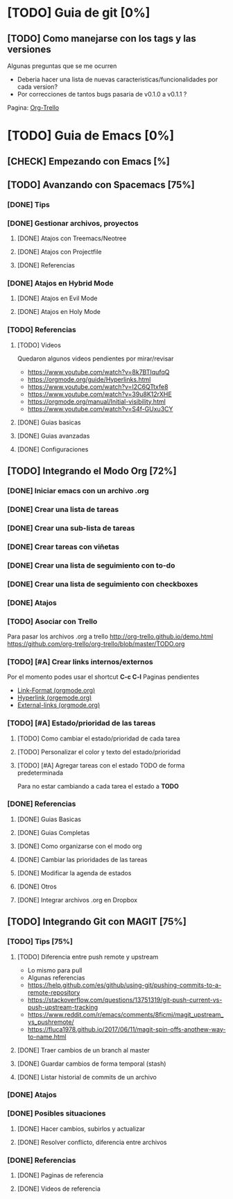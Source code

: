 * [TODO] Guia de git [0%]
** [TODO] Como manejarse con los tags y las versiones
   Algunas preguntas que se me ocurren
   - Deberia hacer una lista de nuevas caracteristicas/funcionalidades por cada version?
   - Por correcciones de tantos bugs pasaria de v0.1.0 a v0.1.1 ?
   Pagina: [[https://github.com/org-trello/org-trello/blob/master/TODO.org][Org-Trello]]
* [TODO] Guia de Emacs [0%]
** [CHECK] Empezando con Emacs [%]
** [TODO] Avanzando con Spacemacs [75%]
*** [DONE] Tips
    CLOSED: [2020-04-13 lun 15:40]
*** [DONE] Gestionar archivos, proyectos
    CLOSED: [2020-04-13 lun 15:40]
**** [DONE] Atajos con Treemacs/Neotree
     CLOSED: [2020-04-13 lun 15:40]
**** [DONE] Atajos con Projectfile
     CLOSED: [2020-04-13 lun 15:40]
**** [DONE] Referencias
     CLOSED: [2020-04-13 lun 15:40]
*** [DONE] Atajos en Hybrid Mode
    CLOSED: [2020-04-13 lun 15:41]
**** [DONE] Atajos en Evil Mode
     CLOSED: [2020-04-13 lun 15:40]
**** [DONE] Atajos en Holy Mode
     CLOSED: [2020-04-13 lun 15:40]
*** [TODO] Referencias
**** [TODO] Videos
    Quedaron algunos videos pendientes por mirar/revisar
    - https://www.youtube.com/watch?v=8k7BTIqufqQ
    - https://orgmode.org/guide/Hyperlinks.html
    - https://www.youtube.com/watch?v=I2C6QTtxfe8
    - https://www.youtube.com/watch?v=39u8K12rXHE
    - https://orgmode.org/manual/Initial-visibility.html
    - https://www.youtube.com/watch?v=S4f-GUxu3CY

**** [DONE] Guias basicas
     CLOSED: [2020-04-13 lun 15:42]
**** [DONE] Guias avanzadas
     CLOSED: [2020-04-13 lun 15:42]
**** [DONE] Configuraciones
     CLOSED: [2020-04-13 lun 15:42]
** [TODO] Integrando el Modo Org [72%]
*** [DONE] Iniciar emacs con un archivo .org
    CLOSED: [2020-04-13 lun 15:49]
*** [DONE] Crear una lista de tareas
    CLOSED: [2020-04-13 lun 15:49]
*** [DONE] Crear una sub-lista de tareas
    CLOSED: [2020-04-13 lun 15:49]
*** [DONE] Crear tareas con viñetas
    CLOSED: [2020-04-13 lun 15:49]
*** [DONE] Crear una lista de seguimiento con to-do
    CLOSED: [2020-04-13 lun 15:49]
*** [DONE] Crear una lista de seguimiento con checkboxes
    CLOSED: [2020-04-13 lun 15:49]
*** [DONE] Atajos
    CLOSED: [2020-04-13 lun 15:50]
*** [TODO] Asociar con Trello
    Para pasar los archivos .org a trello
    http://org-trello.github.io/demo.html
    https://github.com/org-trello/org-trello/blob/master/TODO.org
*** [TODO] [#A] Crear links internos/externos
    Por el momento podes usar el shortcut **C-c C-l**
    Paginas pendientes
    - [[https://orgmode.org/manual/Link-Format.html][Link-Format (orgmode.org)]]
    - [[https://orgmode.org/guide/Hyperlinks.html][Hyperlink (orgemode.org)]]
    - [[https://orgmode.org/manual/External-Links.html][External-links (orgmode.org)]]
*** [TODO] [#A] Estado/prioridad de las tareas
**** [TODO] Como cambiar el estado/prioridad de cada tarea
**** [TODO] Personalizar el color y texto del estado/prioridad
**** [TODO] [#A] Agregar tareas con el estado TODO de forma predeterminada
     Para no estar cambiando a cada tarea el estado a **TODO**
*** [DONE] Referencias
    CLOSED: [2020-04-13 lun 15:50]
**** [DONE] Guias Basicas
     CLOSED: [2020-04-13 lun 15:49]
**** [DONE] Guias Completas
     CLOSED: [2020-04-13 lun 15:49]
**** [DONE] Como organizarse con el modo org
     CLOSED: [2020-04-13 lun 15:49]
**** [DONE] Cambiar las prioridades de las tareas
     CLOSED: [2020-04-13 lun 15:49]
**** [DONE] Modificar la agenda de estados
     CLOSED: [2020-04-13 lun 15:49]
**** [DONE] Otros
     CLOSED: [2020-04-13 lun 15:49]
**** [DONE] Integrar archivos .org en Dropbox
     CLOSED: [2020-04-11 sáb 15:49]
** [TODO] Integrando Git con MAGIT [75%]
*** [TODO] Tips [75%]
**** [TODO] Diferencia entre push remote y upstream
     - Lo mismo para pull
     - Algunas referencias
     - https://help.github.com/es/github/using-git/pushing-commits-to-a-remote-repository
     - https://stackoverflow.com/questions/13751319/git-push-current-vs-push-upstream-tracking
     - https://www.reddit.com/r/emacs/comments/8ficmj/magit_upstream_vs_pushremote/
     - https://fluca1978.github.io/2017/06/11/magit-spin-offs-anothew-way-to-name.html
**** [DONE] Traer cambios de un branch al master
     CLOSED: [2020-04-13 lun 15:25]
**** [DONE] Guardar cambios de forma temporal (stash)
     CLOSED: [2020-04-13 lun 15:30]
**** [DONE] Listar historial de commits de un archivo
     CLOSED: [2020-04-13 lun 15:30]
*** [DONE] Atajos
    CLOSED: [2020-04-13 lun 15:24]
*** [DONE] Posibles situaciones
    CLOSED: [2020-04-13 lun 15:37]
**** [DONE] Hacer cambios, subirlos y actualizar
     CLOSED: [2020-04-13 lun 15:37]
**** [DONE] Resolver conflicto, diferencia entre archivos
     CLOSED: [2020-04-13 lun 15:37]
*** [DONE] Referencias
    CLOSED: [2020-04-13 lun 15:37]
**** [DONE] Paginas de referencia
     CLOSED: [2020-04-13 lun 15:37]
**** [DONE] Videos de referencia
     CLOSED: [2020-04-14 mar 15:37]
